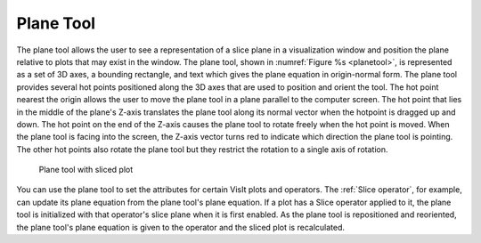 .. _Plane Tool:

Plane Tool
----------

The plane tool allows the user to see a representation of a slice plane in
a visualization window and position the plane relative to plots that may
exist in the window. The plane tool, shown in :numref:`Figure %s <planetool>`,
is represented as a set of 3D axes, a bounding rectangle, and text which
gives the plane equation in origin-normal form. The plane tool provides
several hot points positioned along the 3D axes that are used to position
and orient the tool. The hot point nearest the origin allows the user to move
the plane tool in a plane parallel to the computer screen. The hot point that
lies in the middle of the plane's Z-axis translates the plane tool along its
normal vector when the hotpoint is dragged up and down. The hot point on the
end of the Z-axis causes the plane tool to rotate freely when the hot point
is moved. When the plane tool is facing into the screen, the Z-axis vector
turns red to indicate which direction the plane tool is pointing. The other
hot points also rotate the plane tool but they restrict the rotation to a
single axis of rotation.

.. _planetool:

.. figure:: images/planetool.png
   :width: 100%

   Plane tool with sliced plot

You can use the plane tool to set the attributes for certain VisIt plots and
operators. The :ref:`Slice operator`, for example, can update its plane equation
from the plane tool's plane equation. If a plot has a Slice operator applied
to it, the plane tool is initialized with that operator's slice plane when
it is first enabled. As the plane tool is repositioned and reoriented, the
plane tool's plane equation is given to the operator and the sliced plot is
recalculated. 
